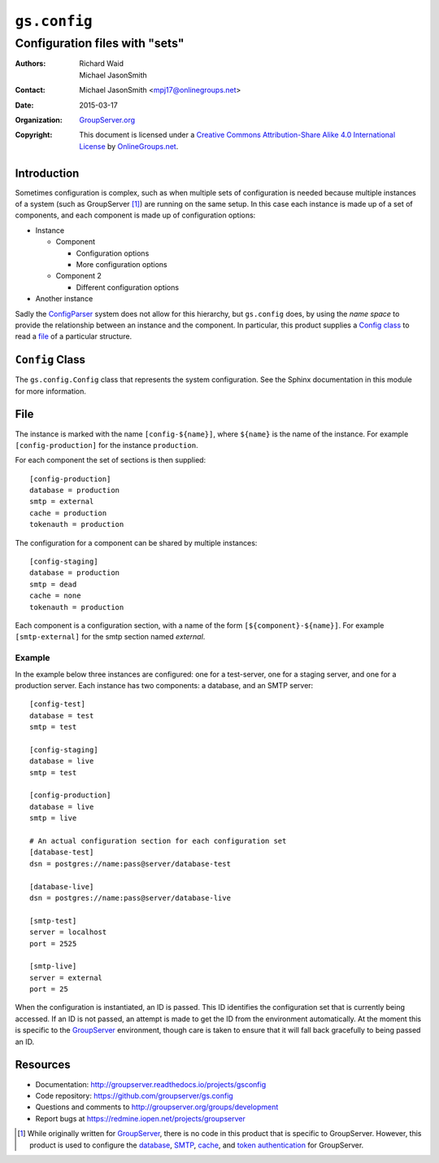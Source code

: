 =============
``gs.config``
=============
~~~~~~~~~~~~~~~~~~~~~~~~~~~~~~~
Configuration files with "sets"
~~~~~~~~~~~~~~~~~~~~~~~~~~~~~~~

:Authors: `Richard Waid`_; `Michael JasonSmith`_
:Contact: Michael JasonSmith <mpj17@onlinegroups.net>
:Date: 2015-03-17
:Organization: `GroupServer.org`_
:Copyright: This document is licensed under a
  `Creative Commons Attribution-Share Alike 4.0 International License`_
  by `OnlineGroups.net`_.

Introduction
============

Sometimes configuration is complex, such as when multiple sets of
configuration is needed because multiple instances of a system
(such as GroupServer [#gs]_) are running on the same setup. In
this case each instance is made up of a set of components, and
each component is made up of configuration options:

* Instance

  + Component
  
    - Configuration options
    - More configuration options

  + Component 2

    - Different configuration options

* Another instance

Sadly the ConfigParser_ system does not allow for this hierarchy,
but ``gs.config`` does, by using the *name* *space* to provide
the relationship between an instance and the component. In
particular, this product supplies a `Config class`_ to read a
file_ of a particular structure.

``Config`` Class
================

The ``gs.config.Config`` class that represents the system
configuration. See the Sphinx documentation in this module for
more information.

File
====

The instance is marked with the name ``[config-${name}]``, where
``${name}`` is the name of the instance. For example ``[config-production]``
for the instance ``production``.

For each component the set of sections is then supplied::

  [config-production]
  database = production
  smtp = external
  cache = production
  tokenauth = production
  
The configuration for a component can be shared by multiple
instances::

  [config-staging]
  database = production
  smtp = dead
  cache = none
  tokenauth = production

Each component is a configuration section, with a name of the form
``[${component}-${name}]``. For example ``[smtp-external]`` for the 
smtp section named *external*.

Example
-------

In the example below three instances are configured: one for a
test-server, one for a staging server, and one for a production
server. Each instance has two components: a database, and an SMTP
server::

  [config-test]
  database = test
  smtp = test

  [config-staging]
  database = live
  smtp = test

  [config-production]
  database = live
  smtp = live

  # An actual configuration section for each configuration set
  [database-test]
  dsn = postgres://name:pass@server/database-test

  [database-live]
  dsn = postgres://name:pass@server/database-live

  [smtp-test]
  server = localhost
  port = 2525

  [smtp-live]
  server = external
  port = 25

When the configuration is instantiated, an ID is passed. This ID identifies
the configuration set that is currently being accessed. If an ID is not
passed, an attempt is made to get the ID from the environment
automatically. At the moment this is specific to the GroupServer_
environment, though care is taken to ensure that it will fall back
gracefully to being passed an ID.

Resources
=========

- Documentation: http://groupserver.readthedocs.io/projects/gsconfig
- Code repository: https://github.com/groupserver/gs.config
- Questions and comments to
  http://groupserver.org/groups/development
- Report bugs at https://redmine.iopen.net/projects/groupserver

.. [#gs] While originally written for GroupServer_, there is no
         code in this product that is specific to
         GroupServer. However, this product is used to configure
         the database_, SMTP_, cache_, and `token
         authentication`_ for GroupServer.
.. _database: https://github.com/groupserver/gs.database
.. _SMTP: https://github.com/groupserver/gs.email
.. _cache: https://github.com/groupserver/gs.cache
.. _token authentication: https://github.com/groupserver/gs.auth.token

.. _GroupServer: http://groupserver.org/
.. _GroupServer.org: http://groupserver.org/
.. _OnlineGroups.Net: https://onlinegroups.net
.. _ConfigParser: http://docs.python.org/library/configparser.html
..  _Creative Commons Attribution-Share Alike 4.0 International License:
    http://creativecommons.org/licenses/by-sa/4.0/
.. _Richard Waid: http://groupserver.org/p/richard
.. _Michael JasonSmith: http://groupserver.org/p/mpj17
